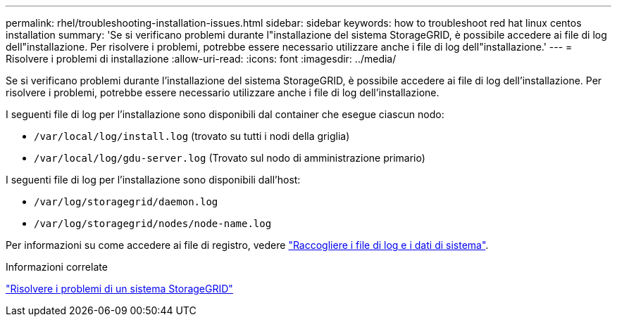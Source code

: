 ---
permalink: rhel/troubleshooting-installation-issues.html 
sidebar: sidebar 
keywords: how to troubleshoot red hat linux centos installation 
summary: 'Se si verificano problemi durante l"installazione del sistema StorageGRID, è possibile accedere ai file di log dell"installazione. Per risolvere i problemi, potrebbe essere necessario utilizzare anche i file di log dell"installazione.' 
---
= Risolvere i problemi di installazione
:allow-uri-read: 
:icons: font
:imagesdir: ../media/


[role="lead"]
Se si verificano problemi durante l'installazione del sistema StorageGRID, è possibile accedere ai file di log dell'installazione. Per risolvere i problemi, potrebbe essere necessario utilizzare anche i file di log dell'installazione.

I seguenti file di log per l'installazione sono disponibili dal container che esegue ciascun nodo:

* `/var/local/log/install.log` (trovato su tutti i nodi della griglia)
* `/var/local/log/gdu-server.log` (Trovato sul nodo di amministrazione primario)


I seguenti file di log per l'installazione sono disponibili dall'host:

* `/var/log/storagegrid/daemon.log`
* `/var/log/storagegrid/nodes/node-name.log`


Per informazioni su come accedere ai file di registro, vedere link:../monitor/collecting-log-files-and-system-data.html["Raccogliere i file di log e i dati di sistema"].

.Informazioni correlate
link:../troubleshoot/index.html["Risolvere i problemi di un sistema StorageGRID"]
